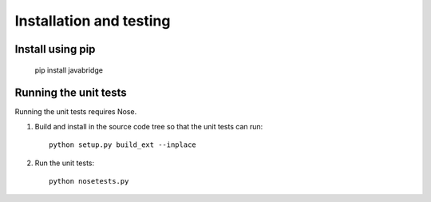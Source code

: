 Installation and testing
========================

Install using pip
-----------------

    pip install javabridge


Running the unit tests
----------------------

Running the unit tests requires Nose.

1. Build and install in the source code tree so that the unit tests can run::

    python setup.py build_ext --inplace

2. Run the unit tests::

    python nosetests.py



